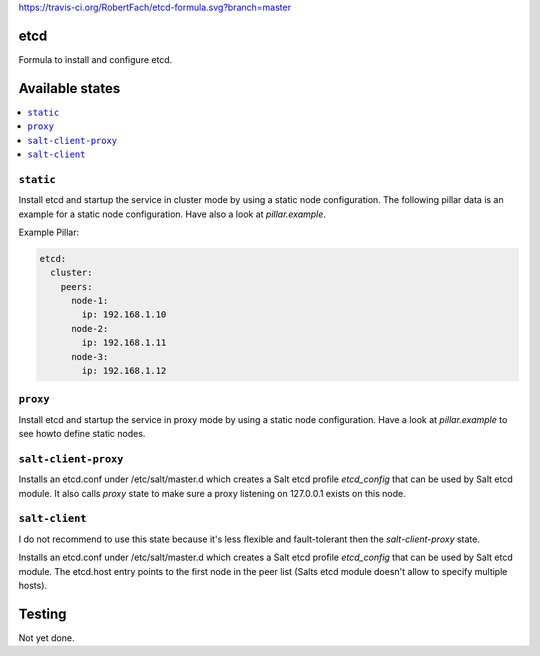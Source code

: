 https://travis-ci.org/RobertFach/etcd-formula.svg?branch=master

etcd
====

Formula to install and configure etcd.

.. note::

Available states
================

.. contents::
    :local:

``static``
----------

Install etcd and startup the service in cluster mode by using a static node configuration. The following pillar
data is an example for a static node configuration. Have also a look at `pillar.example`.

Example Pillar:

.. code:: yaml

  etcd:
    cluster:
      peers:
        node-1:
          ip: 192.168.1.10
        node-2:
          ip: 192.168.1.11
        node-3:
          ip: 192.168.1.12

``proxy``
---------

Install etcd and startup the service in proxy mode by using a static node configuration. Have a look at
`pillar.example` to see howto define static nodes.

``salt-client-proxy``
---------------------

Installs an etcd.conf under /etc/salt/master.d which creates a Salt etcd profile `etcd_config` that can be used
by Salt etcd module. It also calls `proxy` state to make sure a proxy listening on 127.0.0.1 exists on this node.

``salt-client``
---------------

I do not recommend to use this state because it's less flexible and fault-tolerant then the `salt-client-proxy` state.

Installs an etcd.conf under /etc/salt/master.d which creates a Salt etcd profile `etcd_config` that can be used
by Salt etcd module. The etcd.host entry points to the first node in the peer list (Salts etcd module doesn't allow to specify multiple hosts).


Testing
=======

Not yet done.
